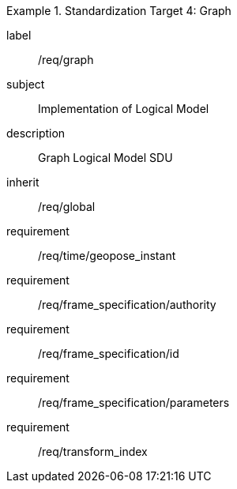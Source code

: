 
[requirements_class]
.Standardization Target 4: Graph
====
[%metadata]
label:: /req/graph
subject:: Implementation of Logical Model
description:: Graph Logical Model SDU
inherit:: /req/global
requirement:: /req/time/geopose_instant
requirement:: /req/frame_specification/authority
requirement:: /req/frame_specification/id
requirement:: /req/frame_specification/parameters
requirement:: /req/transform_index
====
